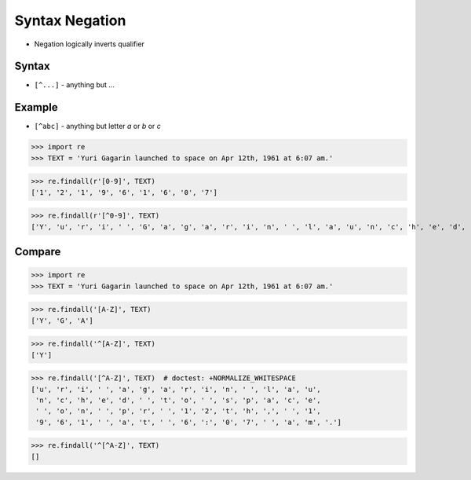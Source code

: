 Syntax Negation
===============
* Negation logically inverts qualifier


Syntax
------
* ``[^...]`` - anything but ...


Example
-------
* ``[^abc]`` - anything but letter `a` or `b` or `c`

>>> import re
>>> TEXT = 'Yuri Gagarin launched to space on Apr 12th, 1961 at 6:07 am.'


>>> re.findall(r'[0-9]', TEXT)
['1', '2', '1', '9', '6', '1', '6', '0', '7']


>>> re.findall(r'[^0-9]', TEXT)
['Y', 'u', 'r', 'i', ' ', 'G', 'a', 'g', 'a', 'r', 'i', 'n', ' ', 'l', 'a', 'u', 'n', 'c', 'h', 'e', 'd', ' ', 't', 'o', ' ', 's', 'p', 'a', 'c', 'e', ' ', 'o', 'n', ' ', 'A', 'p', 'r', ' ', 't', 'h', ',', ' ', ' ', 'a', 't', ' ', ':', ' ', 'a', 'm', '.']



Compare
-------
>>> import re
>>> TEXT = 'Yuri Gagarin launched to space on Apr 12th, 1961 at 6:07 am.'

>>> re.findall('[A-Z]', TEXT)
['Y', 'G', 'A']

>>> re.findall('^[A-Z]', TEXT)
['Y']

>>> re.findall('[^A-Z]', TEXT)  # doctest: +NORMALIZE_WHITESPACE
['u', 'r', 'i', ' ', 'a', 'g', 'a', 'r', 'i', 'n', ' ', 'l', 'a', 'u',
 'n', 'c', 'h', 'e', 'd', ' ', 't', 'o', ' ', 's', 'p', 'a', 'c', 'e',
 ' ', 'o', 'n', ' ', 'p', 'r', ' ', '1', '2', 't', 'h', ',', ' ', '1',
 '9', '6', '1', ' ', 'a', 't', ' ', '6', ':', '0', '7', ' ', 'a', 'm', '.']

>>> re.findall('^[^A-Z]', TEXT)
[]
